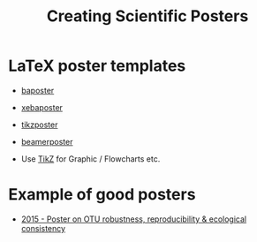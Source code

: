 #+TITLE: Creating Scientific Posters

* LaTeX poster templates
- [[http://www.brian-amberg.de/uni/poster/][baposter]]
- [[https://ctan.org/pkg/xebaposter][xebaposter]]
- [[https://ctan.org/pkg/tikzposter][tikzposter]]
- [[https://ctan.org/pkg/beamerposter][beamerposter]]

- Use [[http://www.texample.net/tikz/][TikZ]] for Graphic / Flowcharts etc.
* Example of good posters
- [[https://figshare.com/articles/2015_Poster_on_OTU_robustness_reproducibility_amp_ecological_consistency/1437744][2015 - Poster on OTU robustness, reproducibility & ecological consistency]]

